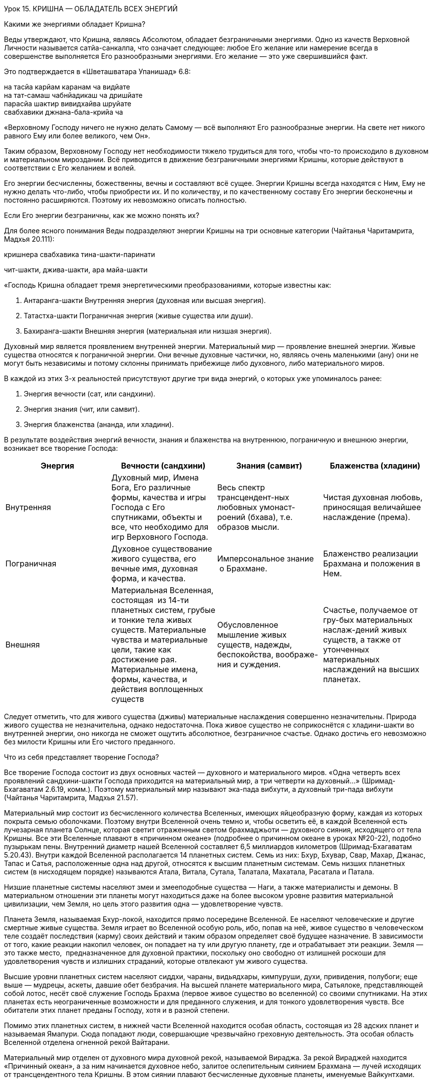 Урок 15. КРИШНА — ОБЛАДАТЕЛЬ ВСЕХ ЭНЕРГИЙ

[.lead]
Какими же энергиями обладает Кришна?

Веды утверждают, что Кришна, являясь Абсолютом, обладает безграничными
энергиями. Одно из качеств Верховной Личности называется сатйа-санкалпа,
что означает следующее: любое Его желание или намерение всегда в
совершенстве выполняется Его разнообразными энергиями. Его желание — это
уже свершившийся факт.

Это подтверждается в «Шветашватара Упанишад» 6.8:

на тасйа карйам каранам ча видйате +
на тат-самаш чабнйадикаш ча дришйате +
парасйа шактир вивидхайва шруйате +
свабхавики джнана-бала-крийа ча

«Верховному Господу ничего не нужно делать Самому — всё выполняют Его
разнообразные энергии. На свете нет никого равного Ему или более
великого, чем Он».

Таким образом, Верховному Господу нет необходимости тяжело трудиться для
того, чтобы что-то происходило в духовном и материальном мироздании. Всё
приводится в движение безграничными энергиями Кришны, которые действуют
в соответствии с Его желанием и волей.

Его энергии бесчисленны, божественны, вечны и составляют всё сущее.
Энергии Кришны всегда находятся с Ним, Ему не нужно делать что-либо,
чтобы приобрести их. И по количеству, и по качественному составу Его
энергии бесконечны и постоянно расширяются. Поэтому их невозможно
описать полностью.

[.lead]
Если Его энергии безграничны, как же можно понять их?

Для более ясного понимания Веды подразделяют энергии Кришны на три
основные категории (Чайтанья Чаритамрита, Мадхья 20.111):

кришнера свабхавика тина-шакти-паринати

чит-шакти, джива-шакти, ара майа-шакти

«Господь Кришна обладает тремя энергетическими преобразованиями, которые
известны как:

1.  Антаранга-шакти Внутренняя энергия (духовная или
высшая энергия).
2.  Татастха-шакти Пограничная энергия (живые существа
или души).
3.  Бахиранга-шакти Внешняя энергия (материальная или
низшая энергия).

Духовный мир является проявлением внутренней энергии. Материальный мир —
проявление внешней энергии. Живые существа относятся к пограничной
энергии. Они вечные духовные частички, но, являясь очень маленькими
(ану) они не могут быть независимы и потому склонны принимать прибежище
либо духовного, либо материального миров.

В каждой из этих 3-х реальностей присутствуют другие три вида энергий, о
которых уже упоминалось ранее:

1.  Энергия вечности (сат, или сандхини).
2.  Энергия знания (чит, или самвит).
3.  Энергия блаженства (ананда, или хладини).

В результате воздействия энергий вечности, знания и блаженства на
внутреннюю, пограничную и внешнюю энергии, возникает все творение
Господа:

[cols=",,,",]
|=======================================================================
|Энергия |Вечности (сандхини) |Знания (самвит) |Блаженства (хладини)

|Внутренняя |Духовный мир, Имена Бога, Его различные формы, качества и
игры Господа с Его спутниками, объекты и все, что необходимо для игр
Верховного Господа. |Весь спектр трансцендент-ных любовных
умонаст-роений (бхава), т.е. образов мысли. |Чистая духовная любовь,
приносящая величайшее наслаждение (према).

|Пограничная |Духовное существование живого существа, его вечные имя,
духовная форма, и качества. |Имперсональное знание  о Брахмане.
|Блаженство реализации Брахмана и положения в Нем.

|Внешняя |Материальная Вселенная, состоящая  из 14-ти планетных систем,
грубые и тонкие тела живых существ. Материальные чувства и материальные
цели, такие как достижение рая. Материальные имена, формы, качества, и
действия воплощенных существ |Обусловленное мышление живых существ,
надежды, беспокойства, воображе-ния и суждения. |Счастье, получаемое от
гру-бых материальных наслаж-дений живых существ, а также от утонченных
материальных наслаждений на высших планетах.
|=======================================================================

Следует отметить, что для живого существа (дживы) материальные
наслаждения совершенно незначительны. Природа живого существа не
незначительна, однако недостаточна. Пока живое существо не соприкоснётся
с хладини-шакти во внутренней энергии, оно никогда не сможет ощутить
абсолютное, безграничное счастье. Однако достичь его невозможно без
милости Кришны или Его чистого преданного.

Что из себя представляет творение Господа?

Все творение Господа состоит из двух основных частей — духовного и
материального миров. «Одна четверть всех проявлений сандхини-шакти
Господа приходится на материальный мир, а три четверти на духовный…»
(Шримад-Бхагаватам 2.6.19, комм.). Поэтому материальный мир называют
эка-пада вибхути, а духовный три-пада вибхути (Чайтанья Чаритамрита,
Мадхья 21.57).

Материальный мир состоит из бесчисленного количества Вселенных, имеющих
яйцеобразную форму, каждая из которых покрыта семью оболочками. Поэтому
внутри Вселенной очень темно и, чтобы осветить её, в каждой Вселенной
есть лучезарная планета Солнце, которая светит отраженным светом
брахмаджьоти — духовного сияния, исходящего от тела Кришны. Все эти
Вселенные плавают в «причинном океане» (подробнее о причинном океане в
уроках №20-22), подобно пузырькам пены. Внутренний диаметр нашей
Вселенной составляет 6,5 миллиардов километров (Шримад-Бхагаватам
5.20.43). Внутри каждой Вселенной располагается 14 планетных систем.
Семь из них: Бхур, Бхувар, Свар, Махар, Джанас, Тапас и Сатья,
расположенные одна над другой, относятся к высшим планетным системам.
Семь низших планетных систем (в нисходящем порядке) называются Атала,
Витала, Сутала, Талатала, Махатала, Расатала и Патала.

Низшие планетные системы населяют змеи и змееподобные существа — Наги, а
также материалисты и демоны. В материальном отношении эти планеты могут
находиться даже на более высоком уровне развития материальной
цивилизации, чем Земля, но цель этого развития одна — удовлетворение
чувств.

Планета Земля, называемая Бхур-локой, находится прямо посередине
Вселенной. Ее населяют человеческие и другие смертные живые существа.
Земля играет во Вселенной особую роль, ибо, попав на неё, живое существо
в человеческом теле создаёт последствия (карму) своих действий и таким
образом определяет своё будущее назначение. В зависимости от того, какие
реакции накопил человек, он попадает на ту или другую планету, где и
отрабатывает эти реакции. Земля — это также место,  предназначенное для
духовной практики, поскольку оно свободно от излишней роскоши для
удовлетворения чувств и излишних страданий, которые отвлекают ум живого
существа.

Высшие уровни планетных систем населяют сиддхи, чараны, видьядхары,
кимпуруши, духи, привидения, полубоги; еще выше — мудрецы, аскеты,
давшие обет безбрачия. На высшей планете материального мира, Сатьялоке,
представляющей собой лотос, несёт своё служение Господь Брахма (первое
живое существо во вселенной) со своими спутниками. На этих планетах есть
неограниченные возможности и для преданного служения, и для тонкого
удовлетворения чувств. Все обитатели этих планет преданы Господу, хотя и
в разной степени.

Помимо этих планетных систем, в нижней части Вселенной находится особая
область, состоящая из 28 адских планет и называемая Ямапури. Сюда
попадают люди, совершающие чрезвычайно греховную деятельность. Эта
особая область Вселенной отделена огненной рекой Вайтарани.

Материальный мир отделен от духовного мира духовной рекой, называемой
Вираджа. За рекой Вираджей находится «Причинный океан», а за ним
начинается духовное небо, залитое ослепительным сиянием Брахмана — лучей
исходящих от трансцендентного тела Кришны. В этом сиянии плавают
бесчисленные духовные планеты, именуемые Вайкунтхами. Среди всех
духовных планет, одна является наивысшей и называется Голока или
Кришналока. Эта Планета разделена на три части, называемые Дварака,
Матхура и Вриндаван.

Как мы уже упоминали в предыдущих уроках, во всех этих духовных обителях
Господь пребывает в одной из Своих трансцендентных форм. Но в Своей
изначальной форме, украшенной всеми 64 качествами Верховной Божественной
Личности, Кришна всегда остается во Вриндаване — высшей сфере Творения
Господа.

Ниже мы приводим схему, которая дает некоторое представление о
безграничном Творении Господа:

АНТАРАНГА — ШАКТИ
+++++++++++++++++

АНТАРАНГА — ШАКТИ
(Духовный мир — ¾ творения)

Вриндаван
---------

Вриндаван
Айодхйа
-------

Айодхйа
Вайкунтха
---------

Вайкунтха
Дварака
-------

Дварака
Матхура
-------

Матхура

[.lead]
Что собой представляют внешняя, внутренняя и пограничная энергии
Господа?
